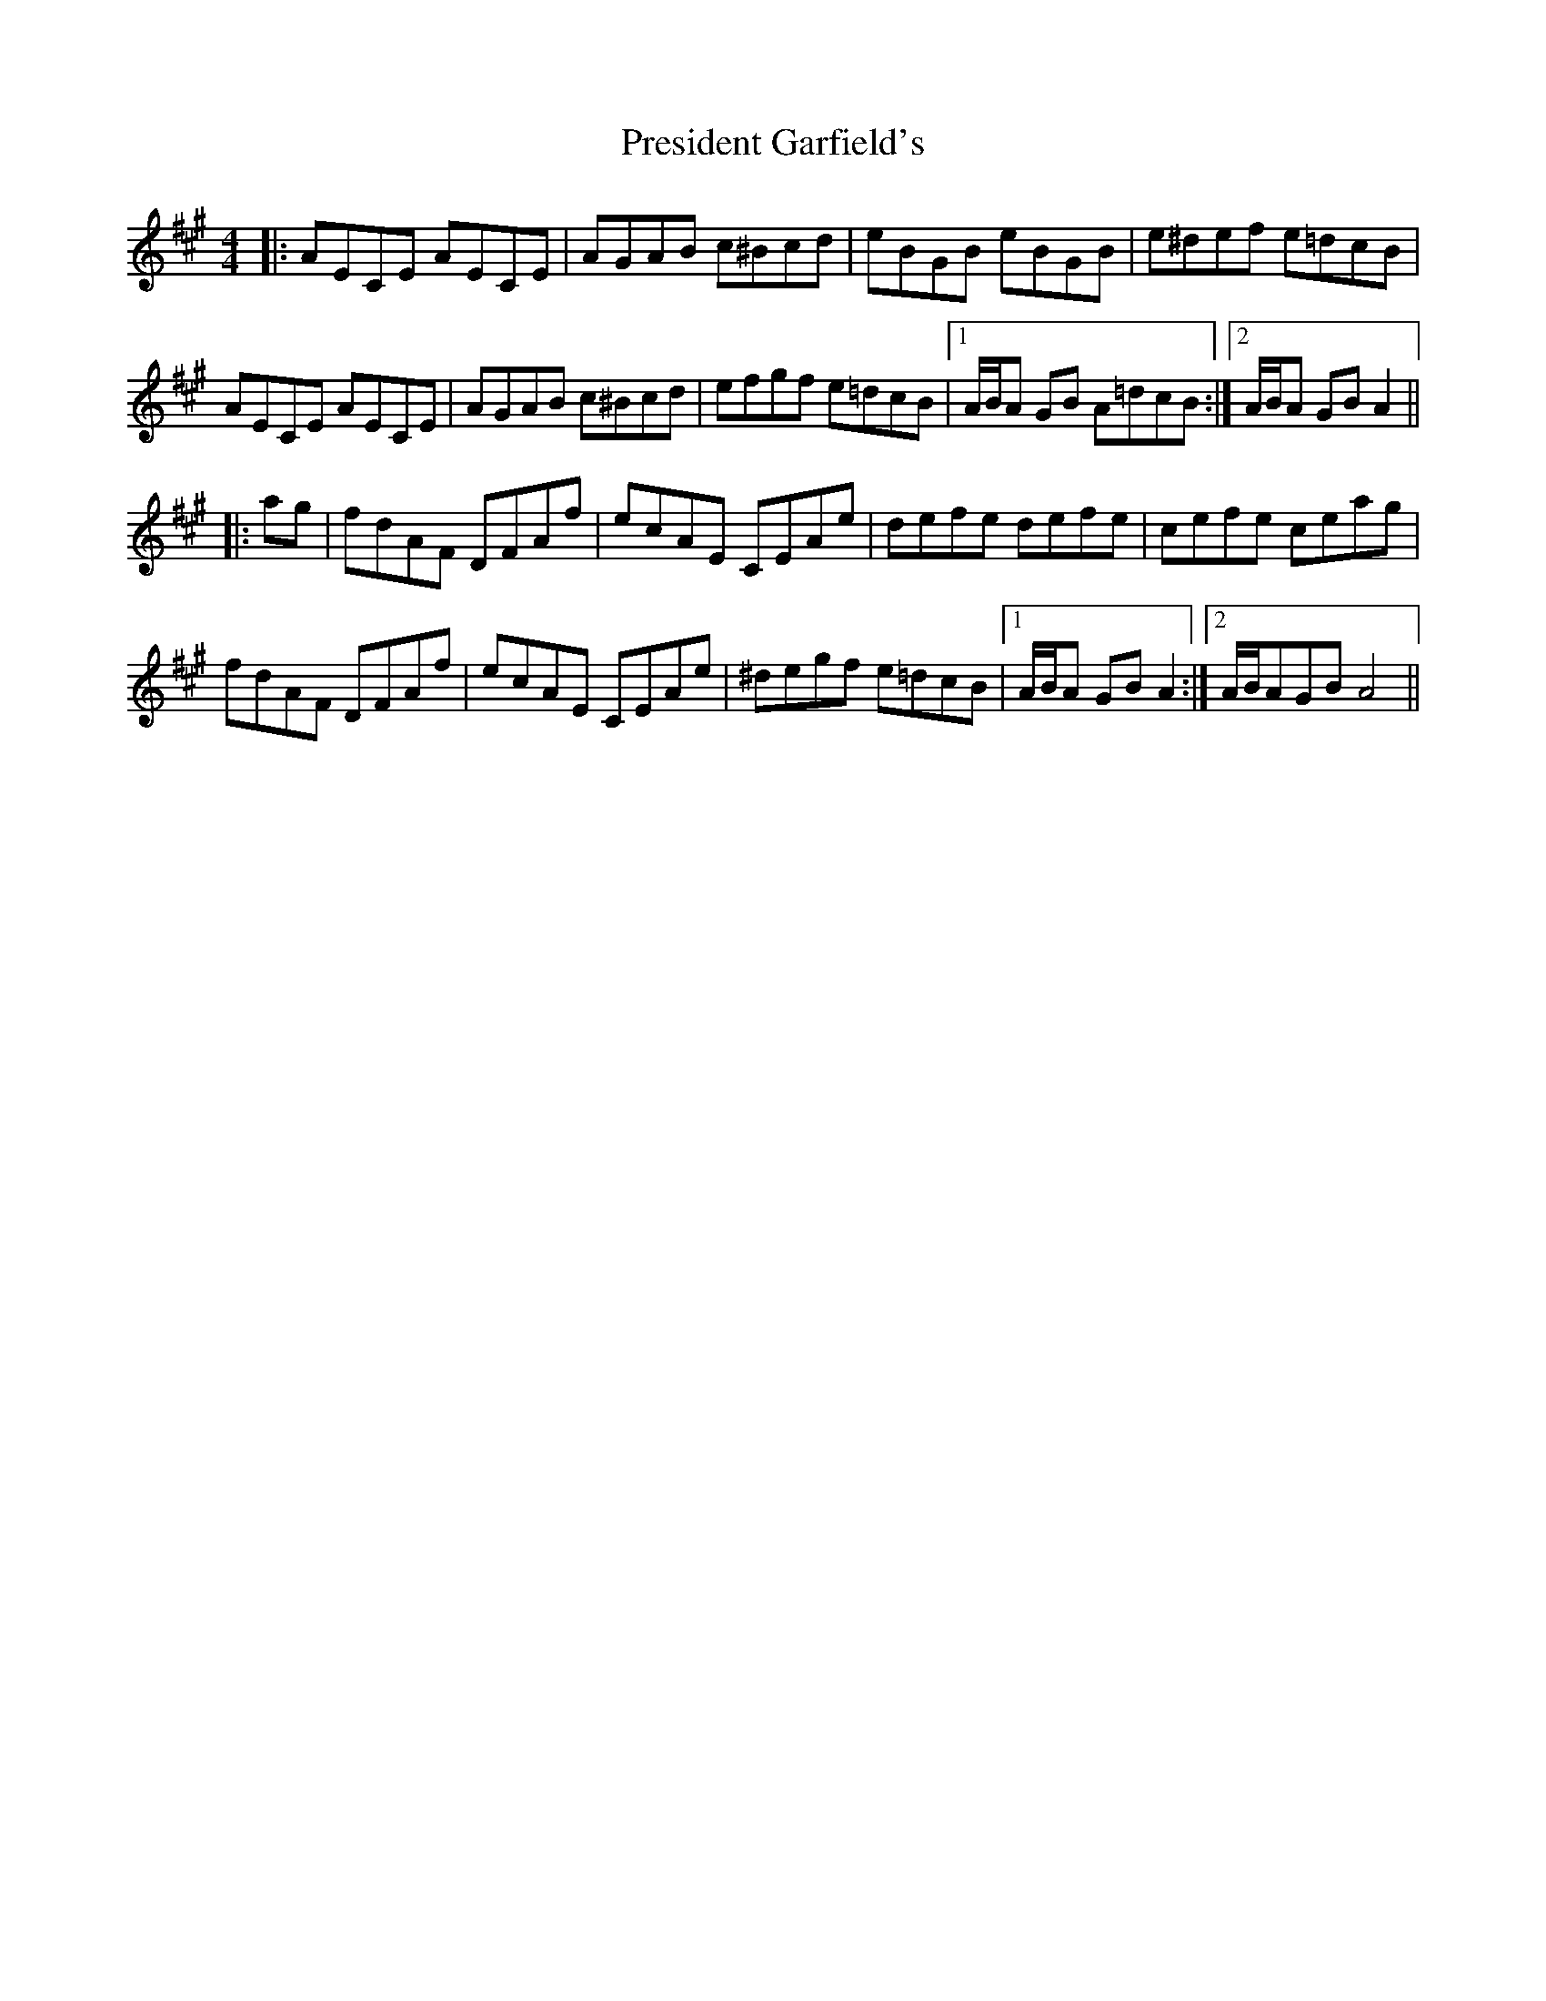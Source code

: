 X: 32945
T: President Garfield's
R: hornpipe
M: 4/4
K: Amajor
|:AECE AECE|AGAB c^Bcd|eBGB eBGB|e^def e=dcB|
AECE AECE|AGAB c^Bcd|efgf e=dcB|1 A/B/A GB A=dcB:|2 A/B/A GB A2||
|:ag|fdAF DFAf|ecAE CEAe|defe defe|cefe ceag|
fdAF DFAf|ecAE CEAe|^degf e=dcB|1 A/B/A GB A2:|2 A/B/AGB A4||


